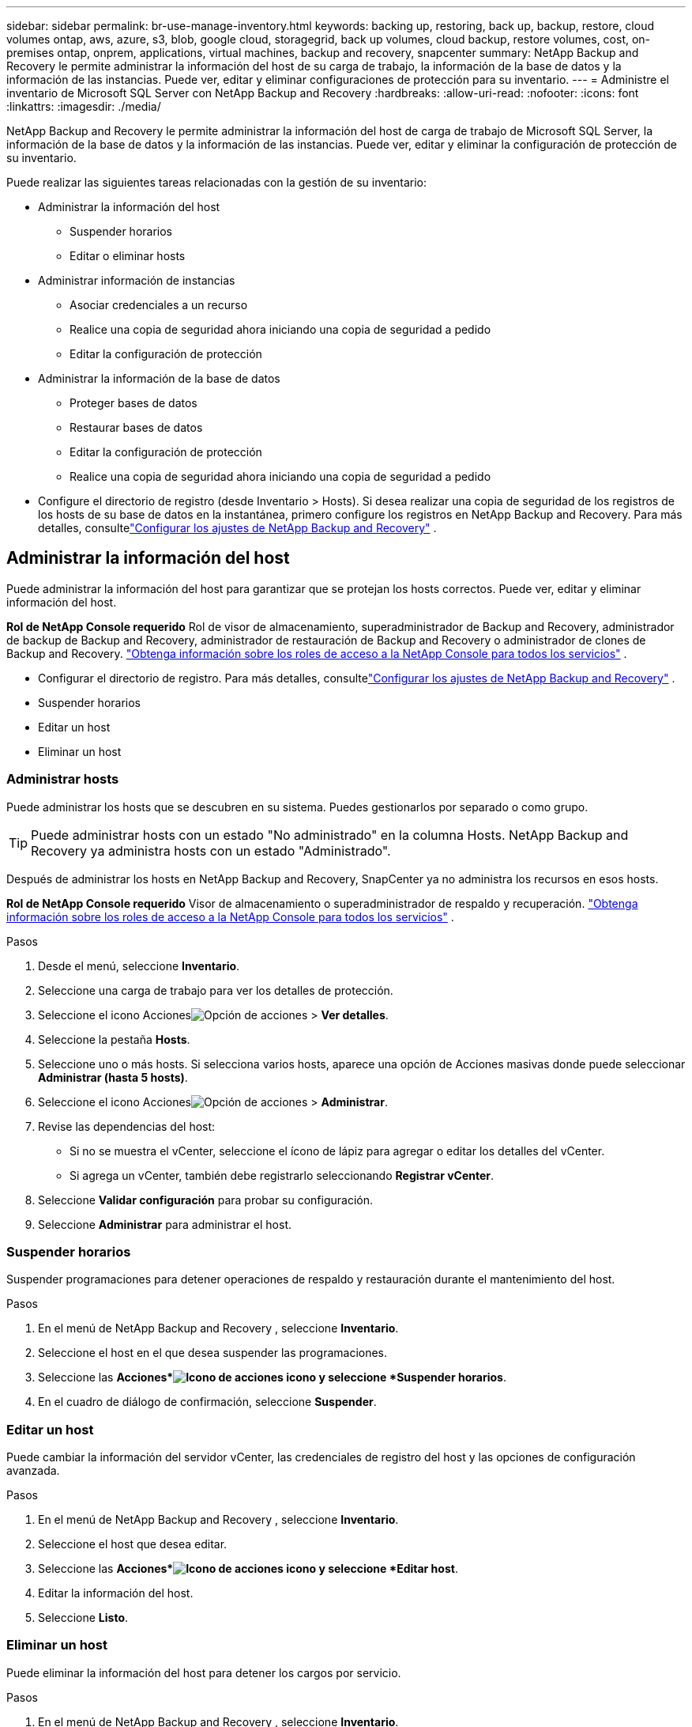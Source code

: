 ---
sidebar: sidebar 
permalink: br-use-manage-inventory.html 
keywords: backing up, restoring, back up, backup, restore, cloud volumes ontap, aws, azure, s3, blob, google cloud, storagegrid, back up volumes, cloud backup, restore volumes, cost, on-premises ontap, onprem, applications, virtual machines, backup and recovery, snapcenter 
summary: NetApp Backup and Recovery le permite administrar la información del host de su carga de trabajo, la información de la base de datos y la información de las instancias.  Puede ver, editar y eliminar configuraciones de protección para su inventario. 
---
= Administre el inventario de Microsoft SQL Server con NetApp Backup and Recovery
:hardbreaks:
:allow-uri-read: 
:nofooter: 
:icons: font
:linkattrs: 
:imagesdir: ./media/


[role="lead"]
NetApp Backup and Recovery le permite administrar la información del host de carga de trabajo de Microsoft SQL Server, la información de la base de datos y la información de las instancias.  Puede ver, editar y eliminar la configuración de protección de su inventario.

Puede realizar las siguientes tareas relacionadas con la gestión de su inventario:

* Administrar la información del host
+
** Suspender horarios
** Editar o eliminar hosts


* Administrar información de instancias
+
** Asociar credenciales a un recurso
** Realice una copia de seguridad ahora iniciando una copia de seguridad a pedido
** Editar la configuración de protección


* Administrar la información de la base de datos
+
** Proteger bases de datos
** Restaurar bases de datos
** Editar la configuración de protección
** Realice una copia de seguridad ahora iniciando una copia de seguridad a pedido


* Configure el directorio de registro (desde Inventario > Hosts).  Si desea realizar una copia de seguridad de los registros de los hosts de su base de datos en la instantánea, primero configure los registros en NetApp Backup and Recovery.  Para más detalles, consultelink:br-start-setup.html["Configurar los ajustes de NetApp Backup and Recovery"] .




== Administrar la información del host

Puede administrar la información del host para garantizar que se protejan los hosts correctos.  Puede ver, editar y eliminar información del host.

*Rol de NetApp Console requerido* Rol de visor de almacenamiento, superadministrador de Backup and Recovery, administrador de backup de Backup and Recovery, administrador de restauración de Backup and Recovery o administrador de clones de Backup and Recovery. https://docs.netapp.com/us-en/console-setup-admin/reference-iam-predefined-roles.html["Obtenga información sobre los roles de acceso a la NetApp Console para todos los servicios"^] .

* Configurar el directorio de registro.  Para más detalles, consultelink:br-start-setup.html["Configurar los ajustes de NetApp Backup and Recovery"] .
* Suspender horarios
* Editar un host
* Eliminar un host




=== Administrar hosts

Puede administrar los hosts que se descubren en su sistema.  Puedes gestionarlos por separado o como grupo.


TIP: Puede administrar hosts con un estado "No administrado" en la columna Hosts.  NetApp Backup and Recovery ya administra hosts con un estado "Administrado".

Después de administrar los hosts en NetApp Backup and Recovery, SnapCenter ya no administra los recursos en esos hosts.

*Rol de NetApp Console requerido* Visor de almacenamiento o superadministrador de respaldo y recuperación. https://docs.netapp.com/us-en/console-setup-admin/reference-iam-predefined-roles.html["Obtenga información sobre los roles de acceso a la NetApp Console para todos los servicios"^] .

.Pasos
. Desde el menú, seleccione *Inventario*.
. Seleccione una carga de trabajo para ver los detalles de protección.
. Seleccione el icono Accionesimage:../media/icon-action.png["Opción de acciones"] > *Ver detalles*.
. Seleccione la pestaña *Hosts*.
. Seleccione uno o más hosts.  Si selecciona varios hosts, aparece una opción de Acciones masivas donde puede seleccionar *Administrar (hasta 5 hosts)*.
. Seleccione el icono Accionesimage:../media/icon-action.png["Opción de acciones"] > *Administrar*.
. Revise las dependencias del host:
+
** Si no se muestra el vCenter, seleccione el ícono de lápiz para agregar o editar los detalles del vCenter.
** Si agrega un vCenter, también debe registrarlo seleccionando *Registrar vCenter*.


. Seleccione *Validar configuración* para probar su configuración.
. Seleccione *Administrar* para administrar el host.




=== Suspender horarios

Suspender programaciones para detener operaciones de respaldo y restauración durante el mantenimiento del host.

.Pasos
. En el menú de NetApp Backup and Recovery , seleccione *Inventario*.
. Seleccione el host en el que desea suspender las programaciones.
. Seleccione las *Acciones*image:icon-action.png["Icono de acciones"] icono y seleccione *Suspender horarios*.
. En el cuadro de diálogo de confirmación, seleccione *Suspender*.




=== Editar un host

Puede cambiar la información del servidor vCenter, las credenciales de registro del host y las opciones de configuración avanzada.

.Pasos
. En el menú de NetApp Backup and Recovery , seleccione *Inventario*.
. Seleccione el host que desea editar.
. Seleccione las *Acciones*image:icon-action.png["Icono de acciones"] icono y seleccione *Editar host*.
. Editar la información del host.
. Seleccione *Listo*.




=== Eliminar un host

Puede eliminar la información del host para detener los cargos por servicio.

.Pasos
. En el menú de NetApp Backup and Recovery , seleccione *Inventario*.
. Seleccione el host que desea eliminar.
. Seleccione las *Acciones*image:icon-action.png["Icono de acciones"] icono y seleccione *Eliminar host*.
. Revise la información de confirmación y seleccione *Eliminar*.




== Administrar información de instancias

Puede administrar la información de instancias para asignar las credenciales adecuadas para la protección de recursos y realizar copias de seguridad de los recursos de las siguientes maneras:

* Proteger instancias
* Credenciales de asociado
* Disociar credenciales
* Protección de edición
* Realizar una copia de seguridad ahora


*Rol de NetApp Console requerido* Visor de almacenamiento, superadministrador de respaldo y recuperación, rol de administrador de respaldo de respaldo y recuperación. https://docs.netapp.com/us-en/console-setup-admin/reference-iam-predefined-roles.html["Obtenga información sobre los roles de acceso a la NetApp Console para todos los servicios"^] .



=== Proteger instancias de bases de datos

Puede asignar una política a una instancia de base de datos utilizando políticas que rigen los cronogramas y la retención de la protección de recursos.

.Pasos
. En el menú de NetApp Backup and Recovery , seleccione *Inventario*.
. Seleccione la carga de trabajo que desea ver y seleccione *Ver*.
. Seleccione la pestaña *Instancias*.
. Seleccione la instancia.
. Seleccione las *Acciones*image:icon-action.png["Icono de acciones"] icono y seleccione *Proteger*.
. Seleccione una política o cree una nueva.
+
Para obtener detalles sobre cómo crear una política, consultelink:br-use-policies-create.html["Crear una política"] .

. Proporcione información sobre los scripts que desea ejecutar antes y después de la copia de seguridad.
+
** *Pre-script*: Ingrese el nombre de archivo y la ubicación de su script para ejecutarlo automáticamente antes de que se active la acción de protección.  Esto es útil para realizar tareas o configuraciones adicionales que deben ejecutarse antes del flujo de trabajo de protección.
** *Posdata*: Ingrese el nombre del archivo y la ubicación de su script para ejecutarlo automáticamente una vez que se complete la acción de protección.  Esto es útil para realizar tareas o configuraciones adicionales que deben ejecutarse después del flujo de trabajo de protección.


. Proporcione información sobre cómo desea que se verifique la instantánea:
+
** Ubicación de almacenamiento: seleccione la ubicación donde se almacenará la instantánea de verificación.
** Recurso de verificación: seleccione si el recurso que desea verificar está en la instantánea local y en el almacenamiento secundario de ONTAP .
** Programación de verificación: seleccione la frecuencia: horaria, diaria, semanal, mensual o anual.






=== Asociar credenciales a un recurso

Puede asociar credenciales a un recurso para que pueda existir protección.

Para más detalles, consultelink:br-start-configure.html["Configurar los ajustes de NetApp Backup and Recovery , incluidas las credenciales"] .

.Pasos
. En el menú de NetApp Backup and Recovery , seleccione *Inventario*.
. Seleccione la carga de trabajo que desea ver y seleccione *Ver*.
. Seleccione la pestaña *Instancias*.
. Seleccione la instancia.
. Seleccione las *Acciones*image:icon-action.png["Icono de acciones"] icono y seleccione *Credenciales de asociado*.
. Utilice credenciales existentes o cree unas nuevas.




=== Editar la configuración de protección

Puede cambiar la política, crear una nueva política, establecer un cronograma y establecer configuraciones de retención.

.Pasos
. En el menú de NetApp Backup and Recovery , seleccione *Inventario*.
. Seleccione la carga de trabajo que desea ver y seleccione *Ver*.
. Seleccione la pestaña *Instancias*.
. Seleccione la instancia.
. Seleccione las *Acciones*image:icon-action.png["Icono de acciones"] icono y seleccione *Editar protección*.
+
Para obtener detalles sobre cómo crear una política, consultelink:br-use-policies-create.html["Crear una política"] .





=== Realizar una copia de seguridad ahora

Haga una copia de seguridad de sus datos ahora para protegerlos de inmediato.

.Pasos
. En el menú de NetApp Backup and Recovery , seleccione *Inventario*.
. Seleccione la carga de trabajo que desea ver y seleccione *Ver*.
. Seleccione la pestaña *Instancias*.
. Seleccione la instancia.
. Seleccione las *Acciones*image:icon-action.png["Icono de acciones"] icono y seleccione *Hacer copia de seguridad ahora*.
. Seleccione el tipo de copia de seguridad y configure la programación.
+
Para obtener detalles sobre cómo crear una copia de seguridad ad hoc, consultelink:br-use-mssql-backup.html["Crear una política"] .





== Administrar la información de la base de datos

Puede administrar la información de la base de datos de las siguientes maneras:

* Proteger bases de datos
* Restaurar bases de datos
* Ver detalles de protección
* Editar la configuración de protección
* Realizar una copia de seguridad ahora




=== Proteger bases de datos

Puede cambiar la política, crear una nueva política, establecer un cronograma y establecer configuraciones de retención.

*Rol de NetApp Console requerido* Visor de almacenamiento, superadministrador de respaldo y recuperación, rol de administrador de respaldo de respaldo y recuperación. https://docs.netapp.com/us-en/console-setup-admin/reference-iam-predefined-roles.html["Obtenga información sobre los roles de acceso a la NetApp Console para todos los servicios"^] .

.Pasos
. En el menú de NetApp Backup and Recovery , seleccione *Inventario*.
. Seleccione la carga de trabajo que desea ver y seleccione *Ver*.
. Seleccione la pestaña *Bases de datos*.
. Seleccione la base de datos.
. Seleccione las *Acciones*image:icon-action.png["Icono de acciones"] icono y seleccione *Proteger*.
+
Para obtener detalles sobre cómo crear una política, consultelink:br-use-policies-create.html["Crear una política"] .





=== Restaurar bases de datos

Restaurar una base de datos para proteger sus datos.

*Rol de NetApp Console requerido* Visor de almacenamiento, superadministrador de respaldo y recuperación, rol de administrador de respaldo de respaldo y recuperación. https://docs.netapp.com/us-en/console-setup-admin/reference-iam-predefined-roles.html["Obtenga información sobre los roles de acceso a la NetApp Console para todos los servicios"^] .

. Seleccione la pestaña *Bases de datos*.
. Seleccione la base de datos.
. Seleccione las *Acciones*image:icon-action.png["Icono de acciones"] icono y seleccione *Restaurar*.
+
Para obtener información sobre cómo restaurar cargas de trabajo, consultelink:br-use-mssql-restore.html["Restaurar cargas de trabajo"] .





=== Editar la configuración de protección

Puede cambiar la política, crear una nueva política, establecer un cronograma y establecer configuraciones de retención.

*Rol de NetApp Console requerido* Visor de almacenamiento, superadministrador de respaldo y recuperación, rol de administrador de respaldo de respaldo y recuperación. https://docs.netapp.com/us-en/console-setup-admin/reference-iam-predefined-roles.html["Obtenga información sobre los roles de acceso a la NetApp Console para todos los servicios"^] .

.Pasos
. En el menú de NetApp Backup and Recovery , seleccione *Inventario*.
. Seleccione la carga de trabajo que desea ver y seleccione *Ver*.
. Seleccione la pestaña *Bases de datos*.
. Seleccione la base de datos.
. Seleccione las *Acciones*image:icon-action.png["Icono de acciones"] icono y seleccione *Editar protección*.
+
Para obtener detalles sobre cómo crear una política, consultelink:br-use-policies-create.html["Crear una política"] .





=== Realizar una copia de seguridad ahora

Puede realizar una copia de seguridad de sus instancias y bases de datos de Microsoft SQL Server ahora para proteger sus datos de inmediato.

*Rol de NetApp Console requerido* Visor de almacenamiento, superadministrador de respaldo y recuperación, rol de administrador de respaldo de respaldo y recuperación. https://docs.netapp.com/us-en/console-setup-admin/reference-iam-predefined-roles.html["Obtenga información sobre los roles de acceso a la NetApp Console para todos los servicios"^] .

.Pasos
. En el menú de NetApp Backup and Recovery , seleccione *Inventario*.
. Seleccione la carga de trabajo que desea ver y seleccione *Ver*.
. Seleccione la pestaña *Instancias* o *Bases de datos*.
. Seleccione la instancia o base de datos.
. Seleccione las *Acciones*image:icon-action.png["Icono de acciones"] icono y seleccione *Hacer copia de seguridad ahora*.


